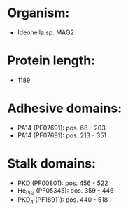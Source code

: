 * Organism:
- Ideonella sp. MAG2
* Protein length:
- 1189
* Adhesive domains:
- PA14 (PF07691): pos. 68 - 203
- PA14 (PF07691): pos. 213 - 351
* Stalk domains:
- PKD (PF00801): pos. 456 - 522
- He_PIG (PF05345): pos. 359 - 446
- PKD_4 (PF18911): pos. 440 - 518

